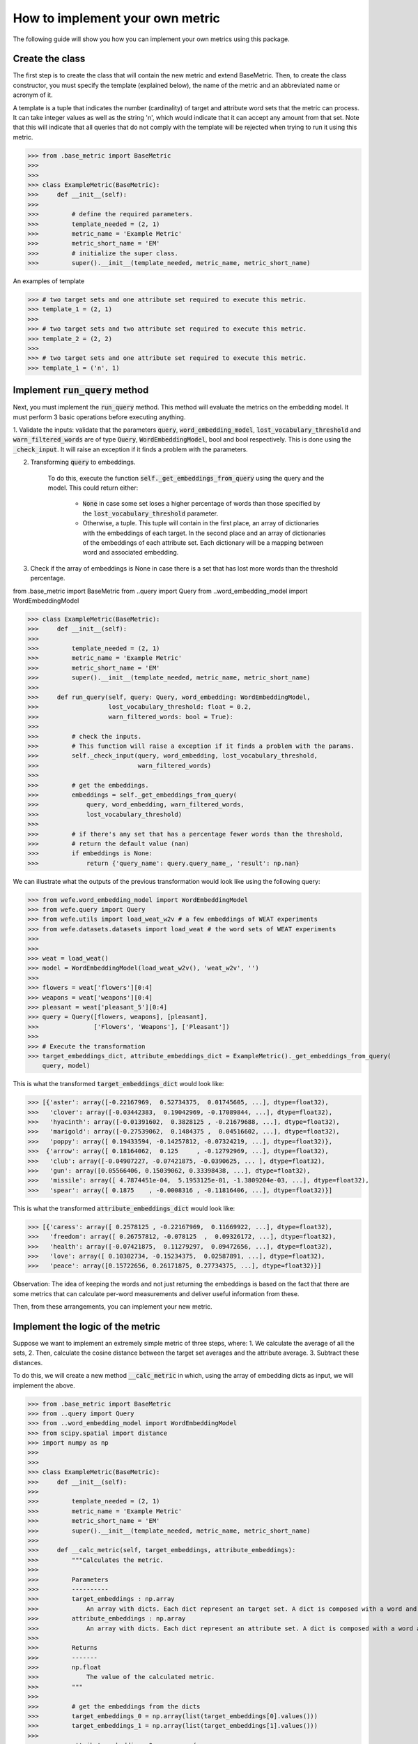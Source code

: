 ================================
How to implement your own metric
================================

The following guide will show you how you can implement your own metrics using this package.

Create the class 
================

The first step is to create the class that will contain the new metric and extend BaseMetric. 
Then, to create the class constructor, you must specify the template (explained below), the name of the metric and an abbreviated name or acronym of it.

A template is a tuple that indicates the number (cardinality) of target and attribute word sets that the metric can process. 
It can take integer values as well as the string 'n', which would indicate that it can accept any amount from that set.
Note that this will indicate that all queries that do not comply with the template will be rejected when trying to run it using this metric.

>>> from .base_metric import BaseMetric
>>> 
>>> 
>>> class ExampleMetric(BaseMetric):
>>>     def __init__(self):
>>> 
>>>         # define the required parameters.
>>>         template_needed = (2, 1)
>>>         metric_name = 'Example Metric'
>>>         metric_short_name = 'EM'
>>>         # initialize the super class.
>>>         super().__init__(template_needed, metric_name, metric_short_name)


An examples of template 

>>> # two target sets and one attribute set required to execute this metric.
>>> template_1 = (2, 1)
>>>
>>> # two target sets and two attribute set required to execute this metric.
>>> template_2 = (2, 2)
>>>
>>> # two target sets and one attribute set required to execute this metric.
>>> template_1 = ('n', 1)

Implement :code:`run_query` method
==================================

Next, you must implement the :code:`run_query` method. 
This method will evaluate the metrics on the embedding model.
It must perform 3 basic operations before executing anything. 

1. Validate the inputs: validate that the parameters :code:`query`, :code:`word_embedding_model`, :code:`lost_vocabulary_threshold` and :code:`warn_filtered_words` are of type :code:`Query`, :code:`WordEmbeddingModel`, bool and bool respectively. 
This is done using the :code:`_check_input`. It will raise an exception if it finds a problem with the parameters.

2. Transforming :code:`query` to embeddings. 

    To do this, execute the function :code:`self._get_embeddings_from_query` using the query and the model. 
    This could return either: 
    
        - :code:`None` in case some set loses a higher percentage of words than those specified by the :code:`lost_vocabulary_threshold` parameter. 
        - Otherwise, a tuple. This tuple will contain in the first place, an array of dictionaries with the embeddings of each target. In the second place and an array of dictionaries of the embeddings of each attribute set. Each dictionary will be a mapping between word and associated embedding.
        
3. Check if the array of embeddings is None in case there is a set that has lost more words than the threshold percentage.

from .base_metric import BaseMetric
from ..query import Query
from ..word_embedding_model import WordEmbeddingModel


>>> class ExampleMetric(BaseMetric):
>>>     def __init__(self):
>>> 
>>>         template_needed = (2, 1)
>>>         metric_name = 'Example Metric'
>>>         metric_short_name = 'EM'
>>>         super().__init__(template_needed, metric_name, metric_short_name)
>>> 
>>>     def run_query(self, query: Query, word_embedding: WordEmbeddingModel,
>>>                   lost_vocabulary_threshold: float = 0.2,
>>>                   warn_filtered_words: bool = True):
>>> 
>>>         # check the inputs. 
>>>         # This function will raise a exception if it finds a problem with the params. 
>>>         self._check_input(query, word_embedding, lost_vocabulary_threshold,
>>>                           warn_filtered_words)
>>> 
>>>         # get the embeddings.
>>>         embeddings = self._get_embeddings_from_query(
>>>             query, word_embedding, warn_filtered_words,
>>>             lost_vocabulary_threshold)
>>>
>>>         # if there's any set that has a percentage fewer words than the threshold,
>>>         # return the default value (nan)
>>>         if embeddings is None:
>>>             return {'query_name': query.query_name_, 'result': np.nan}


We can illustrate what the outputs of the previous transformation would look like using the following query:


>>> from wefe.word_embedding_model import WordEmbeddingModel
>>> from wefe.query import Query
>>> from wefe.utils import load_weat_w2v # a few embeddings of WEAT experiments
>>> from wefe.datasets.datasets import load_weat # the word sets of WEAT experiments
>>>  
>>>     
>>> weat = load_weat()
>>> model = WordEmbeddingModel(load_weat_w2v(), 'weat_w2v', '')
>>> 
>>> flowers = weat['flowers'][0:4]
>>> weapons = weat['weapons'][0:4]
>>> pleasant = weat['pleasant_5'][0:4]
>>> query = Query([flowers, weapons], [pleasant],
>>>               ['Flowers', 'Weapons'], ['Pleasant'])
>>>
>>> # Execute the transformation
>>> target_embeddings_dict, attribute_embeddings_dict = ExampleMetric()._get_embeddings_from_query(
    query, model)


This is what the transformed :code:`target_embeddings_dict` would look like:

>>> [{'aster': array([-0.22167969,  0.52734375,  0.01745605, ...], dtype=float32),
>>>   'clover': array([-0.03442383,  0.19042969, -0.17089844, ...], dtype=float32),
>>>   'hyacinth': array([-0.01391602,  0.3828125 , -0.21679688, ...], dtype=float32),
>>>   'marigold': array([-0.27539062,  0.1484375 ,  0.04516602, ...], dtype=float32),
>>>   'poppy': array([ 0.19433594, -0.14257812, -0.07324219, ...], dtype=float32)},
>>>  {'arrow': array([ 0.18164062,  0.125     , -0.12792969, ...], dtype=float32),
>>>   'club': array([-0.04907227, -0.07421875, -0.0390625, ... ], dtype=float32),
>>>   'gun': array([0.05566406, 0.15039062, 0.33398438, ...], dtype=float32),
>>>   'missile': array([ 4.7874451e-04,  5.1953125e-01, -1.3809204e-03, ...], dtype=float32),
>>>   'spear': array([ 0.1875    , -0.0008316 , -0.11816406, ...], dtype=float32)}]

This is what the transformed :code:`attribute_embeddings_dict` would look like:

>>> [{'caress': array([ 0.2578125 , -0.22167969,  0.11669922, ...], dtype=float32),
>>>   'freedom': array([ 0.26757812, -0.078125  ,  0.09326172, ...], dtype=float32),
>>>   'health': array([-0.07421875,  0.11279297,  0.09472656, ...], dtype=float32),
>>>   'love': array([ 0.10302734, -0.15234375,  0.02587891, ...], dtype=float32),
>>>   'peace': array([0.15722656, 0.26171875, 0.27734375, ...], dtype=float32)}]

Observation: The idea of keeping the words and not just returning the embeddings is based on the fact that there are some metrics that can calculate per-word measurements and deliver useful information from these.

Then, from these arrangements, you can implement your new metric.

Implement the logic of the metric
=================================


Suppose we want to implement an extremely simple metric of three steps, where:
1. We calculate the average of all the sets,
2. Then, calculate the cosine distance between the target set averages and the attribute average.
3. Subtract these distances.

To do this, we will create a new method :code:`__calc_metric` in which, using the array of embedding dicts as input, we will implement the above.

>>> from .base_metric import BaseMetric
>>> from ..query import Query
>>> from ..word_embedding_model import WordEmbeddingModel
>>> from scipy.spatial import distance
>>> import numpy as np
>>> 
>>> 
>>> class ExampleMetric(BaseMetric):
>>>     def __init__(self):
>>> 
>>>         template_needed = (2, 1)
>>>         metric_name = 'Example Metric'
>>>         metric_short_name = 'EM'
>>>         super().__init__(template_needed, metric_name, metric_short_name)
>>> 
>>>     def __calc_metric(self, target_embeddings, attribute_embeddings):
>>>         """Calculates the metric.
>>>         
>>>         Parameters
>>>         ----------
>>>         target_embeddings : np.array
>>>             An array with dicts. Each dict represent an target set. A dict is composed with a word and its embedding as key, value respectively.
>>>         attribute_embeddings : np.array
>>>             An array with dicts. Each dict represent an attribute set. A dict is composed with a word and its embedding as key, value respectively.
>>>         
>>>         Returns
>>>         -------
>>>         np.float
>>>             The value of the calculated metric.
>>>         """
>>> 
>>>         # get the embeddings from the dicts
>>>         target_embeddings_0 = np.array(list(target_embeddings[0].values()))
>>>         target_embeddings_1 = np.array(list(target_embeddings[1].values()))
>>> 
>>>         attribute_embeddings_0 = np.array(
>>>             list(attribute_embeddings[0].values()))
>>> 
>>>         # calculate the average embedding by target and attribute set.
>>>         target_embeddings_0_avg = np.mean(target_embeddings_0, axis=0)
>>>         target_embeddings_1_avg = np.mean(target_embeddings_1, axis=0)
>>>         attribute_embeddings_0_avg = np.mean(attribute_embeddings_0, axis=0)
>>> 
>>>         # calculate the distances between the target sets and the attribute set
>>>         dist_target_0_attr = distance.cosine(target_embeddings_0_avg,
>>>                                              attribute_embeddings_0_avg)
>>>         dist_target_1_attr = distance.cosine(target_embeddings_1_avg,
>>>                                              attribute_embeddings_0_avg)
>>> 
>>>         # subtract the distances
>>>         metric_result = dist_target_0_attr - dist_target_1_attr
>>>         return metric_result
>>> 
>>>     def run_query(self, query: Query, word_embedding: WordEmbeddingModel,
>>>                   lost_vocabulary_threshold: float = 0.2,
>>>                   warn_filtered_words: bool = True):
>>> 
>>>         # check the inputs
>>>         self._check_input(query, word_embedding, lost_vocabulary_threshold,
>>>                           warn_filtered_words)
>>> 
>>>         # get the embeddings
>>>         embeddings = self._get_embeddings_from_query(
>>>             query, word_embedding, warn_filtered_words,
>>>             lost_vocabulary_threshold)
>>> 
>>>         # if there is any/some set has less words than the allowed limit, return the default value (nan)
>>>         if embeddings is None:
>>>             return {'query_name': query.query_name_, 'result': np.nan}
>>> 
>>>         # separate the embedding tuple
>>>         target_embeddings, attribute_embeddings = embeddings
>>> 
>>>         # execute the metric
>>>         metric_result = self.__calc_metric(target_embeddings,
>>>                                            attribute_embeddings)
>>> 
>>>         # return the results.
>>>         return {
>>>             "query_name": query.query_name_,
>>>             "result": metric_result,
>>>         }

And with the above, we have completely defined our metrics.
Congratulations!

Comments: 

- Note that the returns must necessarily be a dict containing result and query_name values. Otherwise, you cannot run query batches using the utilities, such as :code:`run_queries`.
- :code:`run_query` can receive more parameters. Simply add them to the function signature. These can even be considered when running the metrics from the :code:`run_queries` utility.
- Ideally it implements the logic of the metric separated from the run_query function. This leaves only the processing of the information flow. 
- The file where ExampleMetric is located can be found inside the distances folder. 

Contribute
==========

If you would like to contribute your metric, please follow the conventions, document everything, create specific tests for the metric and make a pull request to the project github. 
We would really appreciate it! 